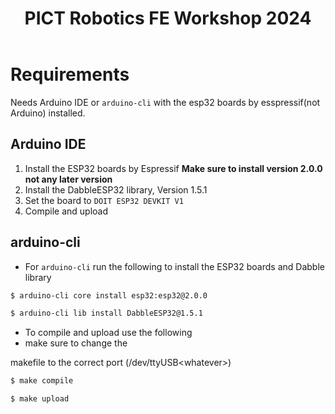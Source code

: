 #+title: PICT Robotics FE Workshop 2024

* Requirements
Needs Arduino IDE or ~arduino-cli~ with the esp32 boards by esspressif(not Arduino) installed.

** Arduino IDE

1. Install the ESP32 boards by Espressif *Make sure to install version 2.0.0 not any later version*
2. Install the DabbleESP32 library, Version 1.5.1
3. Set the board to ~DOIT ESP32 DEVKIT V1~
4. Compile and upload

** arduino-cli

+ For ~arduino-cli~ run the following to install the ESP32 boards and Dabble library
#+begin_src bash
$ arduino-cli core install esp32:esp32@2.0.0

$ arduino-cli lib install DabbleESP32@1.5.1
#+end_src

+ To compile and upload use the following
+ make sure to change the
makefile to the correct port (/dev/ttyUSB<whatever>)
#+begin_src bash
$ make compile

$ make upload
#+end_src


